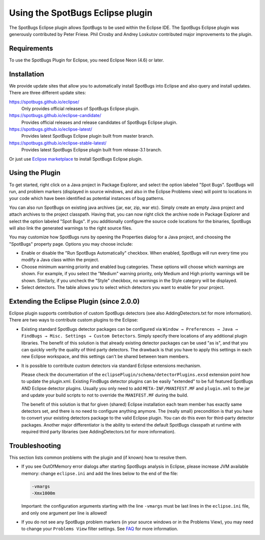 Using the SpotBugs Eclipse plugin
=================================

The SpotBugs Eclipse plugin allows SpotBugs to be used within the Eclipse IDE.
The SpotBugs Eclipse plugin was generously contributed by Peter Friese.
Phil Crosby and Andrey Loskutov contributed major improvements to the plugin.

Requirements
------------

To use the SpotBugs Plugin for Eclipse, you need Eclipse Neon (4.6) or later.

Installation
------------

We provide update sites that allow you to automatically install SpotBugs into Eclipse and also query and install updates.
There are three different update sites:

https://spotbugs.github.io/eclipse/
  Only provides official releases of SpotBugs Eclipse plugin.

https://spotbugs.github.io/eclipse-candidate/
  Provides official releases and release candidates of SpotBugs Eclipse plugin.

https://spotbugs.github.io/eclipse-latest/
  Provides latest SpotBugs Eclipse plugin built from master branch.

https://spotbugs.github.io/eclipse-stable-latest/
  Provides latest SpotBugs Eclipse plugin built from release-3.1 branch.

Or just use `Eclipse marketplace <https://marketplace.eclipse.org/content/spotbugs-eclipse-plugin>`_ to install SpotBugs Eclipse plugin.

Using the Plugin
----------------

To get started, right click on a Java project in Package Explorer, and select the option labeled "Spot Bugs".
SpotBugs will run, and problem markers (displayed in source windows, and also in the Eclipse Problems view) will point to locations in your code which have been identified as potential instances of bug patterns.

You can also run SpotBugs on existing java archives (jar, ear, zip, war etc).
Simply create an empty Java project and attach archives to the project classpath.
Having that, you can now right click the archive node in Package Explorer and select the option labeled "Spot Bugs".
If you additionally configure the source code locations for the binaries, SpotBugs will also link the generated warnings to the right source files.

You may customize how SpotBugs runs by opening the Properties dialog for a Java project, and choosing the "SpotBugs" property page.
Options you may choose include:

* Enable or disable the "Run SpotBugs Automatically" checkbox. When enabled, SpotBugs will run every time you modify a Java class within the project.

* Choose minimum warning priority and enabled bug categories. These options will choose which warnings are shown. For example, if you select the "Medium" warning priority, only Medium and High priority warnings will be shown. Similarly, if you uncheck the "Style" checkbox, no warnings in the Style category will be displayed.

* Select detectors. The table allows you to select which detectors you want to enable for your project.

Extending the Eclipse Plugin (since 2.0.0)
------------------------------------------

Eclipse plugin supports contribution of custom SpotBugs detectors (see also AddingDetectors.txt for more information). There are two ways to contribute custom plugins to the Eclipse:

* Existing standard SpotBugs detector packages can be configured via ``Window → Preferences → Java → FindBugs → Misc. Settings → Custom Detectors``. Simply specify there locations of any additional plugin libraries.
  The benefit of this solution is that already existing detector packages can be used "as is", and that you can quickly verify the quality of third party detectors. The drawback is that you have to apply this settings in each new Eclipse workspace, and this settings can't be shared between team members.

* It is possible to contribute custom detectors via standard Eclipse extensions mechanism.

  Please check the documentation of the ``eclipsePlugin/schema/detectorPlugins.exsd`` extension point how to update the plugin.xml.
  Existing FindBugs detector plugins can be easily "extended" to be full featured SpotBugs AND Eclipse detector plugins.
  Usually you only need to add ``META-INF/MANIFEST.MF`` and ``plugin.xml`` to the jar and update your build scripts to not to override the ``MANIFEST.MF`` during the build.

  The benefit of this solution is that for given (shared) Eclipse installation each team member has exactly same detectors set, and there is no need to configure anything anymore.
  The (really small) precondition is that you have to convert your existing detectors package to the valid Eclipse plugin. You can do this even for third-party detector packages.
  Another major differentiator is the ability to extend the default SpotBugs classpath at runtime with required third party libraries (see AddingDetectors.txt for more information).

Troubleshooting
---------------

This section lists common problems with the plugin and (if known) how to resolve them.

* If you see OutOfMemory error dialogs after starting SpotBugs analysis in Eclipse, please increase JVM available memory:
  change ``eclipse.ini`` and add the lines below to the end of the file:

  .. code-block:: none

    -vmargs
    -Xmx1000m

  Important: the configuration arguments starting with the line ``-vmargs`` must be last lines in the ``eclipse.ini`` file, and only one argument per line is allowed!

* If you do not see any SpotBugs problem markers (in your source windows or in the Problems View), you may need to change your ``Problems View`` filter settings.
  See `FAQ <faq.html#q6-the-eclipse-plugin-loads-but-doesn-t-work-correctly>`__ for more information.
